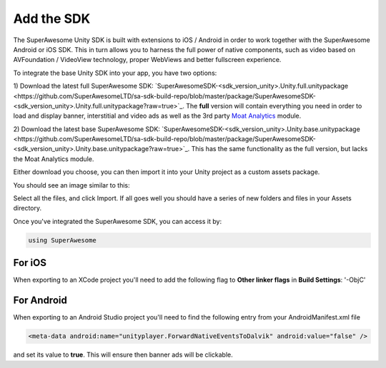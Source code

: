 Add the SDK
===========

The SuperAwesome Unity SDK is built with extensions to iOS / Android in order to work together
with the SuperAwesome Android or iOS SDK.
This in turn allows you to harness the full power of native components, such as video based on AVFoundation / VideoView technology,
proper WebViews and better fullscreen experience.

To integrate the base Unity SDK into your app, you have two options:

1) Download the latest full SuperAwesome SDK: `SuperAwesomeSDK-<sdk_version_unity>.Unity.full.unitypackage <https://github.com/SuperAwesomeLTD/sa-sdk-build-repo/blob/master/package/SuperAwesomeSDK-<sdk_version_unity>.Unity.full.unitypackage?raw=true>`_.
The **full** version will contain everything you need in order to load and display banner, interstitial and video ads as well as the 3rd party `Moat Analytics <https://moat.com/analytics>`_ module.

2) Download the latest base SuperAwesome SDK: `SuperAwesomeSDK-<sdk_version_unity>.Unity.base.unitypackage <https://github.com/SuperAwesomeLTD/sa-sdk-build-repo/blob/master/package/SuperAwesomeSDK-<sdk_version_unity>.Unity.base.unitypackage?raw=true>`_.
This has the same functionality as the full version, but lacks the Moat Analytics module.

Either download you choose, you can then import it into your Unity project as a custom assets package.

You should see an image similar to this:

.. image:: img/IMG_02_Import.png

Select all the files, and click Import.
If all goes well you should have a series of new folders and files in your Assets directory.

.. image:: img/IMG_03_Assets.png

Once you've integrated the SuperAwesome SDK, you can access it by:

.. code-block:: c#

    using SuperAwesome


For iOS
-------

When exporting to an XCode project you'll need to add the following flag to **Other linker flags** in **Build Settings**: '-ObjC'

For Android
-----------

When exporting to an Android Studio project you'll need to find the following entry from your AndroidManifest.xml file

.. code-block:: xml

    <meta-data android:name="unityplayer.ForwardNativeEventsToDalvik" android:value="false" />

and set its value to **true**. This will ensure then banner ads will be clickable.
